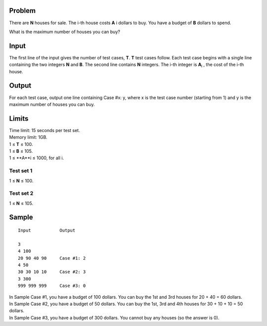 Problem
-------
There are **N** houses for sale. The i-th house costs **A** i dollars to buy. You have a budget of **B** dollars to spend.

What is the maximum number of houses you can buy?

Input
-----
The first line of the input gives the number of test cases, **T**. **T** test cases follow. Each test case begins with a single line containing the two integers **N** and **B**. The second line contains **N** integers. The i-th integer is **A**\ :sub:`i` \, the cost of the i-th house.

Output
------
For each test case, output one line containing Case #x: y, where x is the test case number (starting from 1) and y is the maximum number of houses you can buy.

Limits
------
| Time limit: 15 seconds per test set.
| Memory limit: 1GB.
| 1 ≤ **T** ≤ 100.
| 1 ≤ **B** ≤ 105.
| 1 ≤ **A**i ≤ 1000, for all i.

Test set 1 
~~~~~~~~~~~~~~~~~~~~
1 ≤ **N** ≤ 100.

Test set 2
~~~~~~~~~~~~~~~~~~~
1 ≤ **N** ≤ 105.

Sample
------

::

    Input           Output
    
    3
    4 100
    20 90 40 90     Case #1: 2
    4 50            
    30 30 10 10     Case #2: 3
    3 300
    999 999 999     Case #3: 0

| In Sample Case #1, you have a budget of 100 dollars. You can buy the 1st and 3rd houses for 20 + 40 = 60 dollars.
| In Sample Case #2, you have a budget of 50 dollars. You can buy the 1st, 3rd and 4th houses for 30 + 10 + 10 = 50 dollars.
| In Sample Case #3, you have a budget of 300 dollars. You cannot buy any houses (so the answer is 0).
